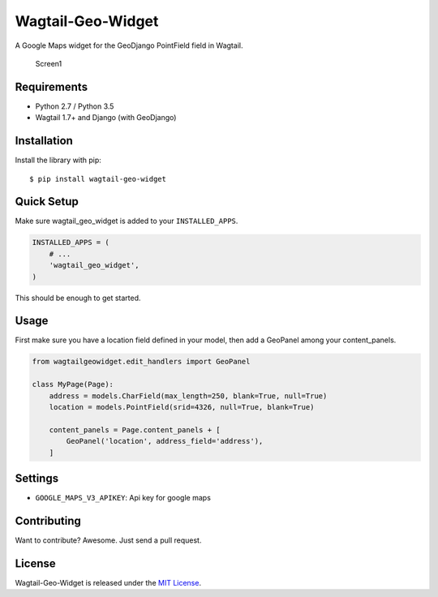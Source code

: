 Wagtail-Geo-Widget
==================

A Google Maps widget for the GeoDjango PointField field in Wagtail.

.. figure:: https://raw.githubusercontent.com/frojd/wagtail-geo-widget/develop/img/screen1.png
   :alt: Screen1

   Screen1

Requirements
------------

-  Python 2.7 / Python 3.5
-  Wagtail 1.7+ and Django (with GeoDjango)

Installation
------------

Install the library with pip:

::

    $ pip install wagtail-geo-widget

Quick Setup
-----------

Make sure wagtail\_geo\_widget is added to your ``INSTALLED_APPS``.

.. code:: python

    INSTALLED_APPS = (
        # ...
        'wagtail_geo_widget',
    )

This should be enough to get started.

Usage
-----

First make sure you have a location field defined in your model, then
add a GeoPanel among your content\_panels.

.. code:: python

    from wagtailgeowidget.edit_handlers import GeoPanel

    class MyPage(Page):
        address = models.CharField(max_length=250, blank=True, null=True)
        location = models.PointField(srid=4326, null=True, blank=True)

        content_panels = Page.content_panels + [
            GeoPanel('location', address_field='address'),
        ]

Settings
--------

-  ``GOOGLE_MAPS_V3_APIKEY``: Api key for google maps

Contributing
------------

Want to contribute? Awesome. Just send a pull request.

License
-------

Wagtail-Geo-Widget is released under the `MIT
License <http://www.opensource.org/licenses/MIT>`__.


